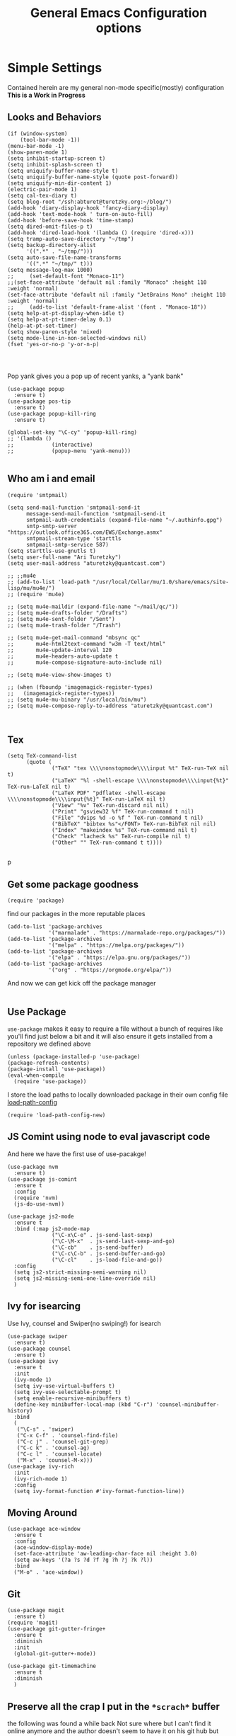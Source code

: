 #+TITLE: General Emacs Configuration options
#+AUTHOR: Ari Turetzky
#+EMAIL: ari@turetzky.org
#+TAGS: emacs config
#+PROPERTY: header-args:sh  :results silent :tangle no

* Simple Settings
  Contained herein are my general non-mode specific(mostly)
  configuration  *This is a Work in Progress*
** Looks and Behaviors
   #+BEGIN_SRC elisp
     (if (window-system)
         (tool-bar-mode -1))
     (menu-bar-mode -1)
     (show-paren-mode 1)
     (setq inhibit-startup-screen t)
     (setq inhibit-splash-screen t)
     (setq uniquify-buffer-name-style t)
     (setq uniquify-buffer-name-style (quote post-forward))
     (setq uniquify-min-dir-content 1)
     (electric-pair-mode 1)
     (setq cal-tex-diary t)
     (setq blog-root "/ssh:abturet@turetzky.org:~/blog/")
     (add-hook 'diary-display-hook 'fancy-diary-display)
     (add-hook 'text-mode-hook ' turn-on-auto-fill)
     (add-hook 'before-save-hook 'time-stamp)
     (setq dired-omit-files-p t)
     (add-hook 'dired-load-hook '(lambda () (require 'dired-x)))
     (setq tramp-auto-save-directory "~/tmp")
     (setq backup-directory-alist
           '((".*" . "~/tmp/")))
     (setq auto-save-file-name-transforms
           '((".*" "~/tmp/" t)))
     (setq message-log-max 1000)
     ;;     (set-default-font "Monaco-11")
     ;;(set-face-attribute 'default nil :family "Monaco" :height 110 :weight 'normal)
     (set-face-attribute 'default nil :family "JetBrains Mono" :height 110 :weight 'normal)
     ;;     (add-to-list 'default-frame-alist '(font . "Monaco-18"))
     (setq help-at-pt-display-when-idle t)
     (setq help-at-pt-timer-delay 0.1)
     (help-at-pt-set-timer)
     (setq show-paren-style 'mixed)
     (setq mode-line-in-non-selected-windows nil)
     (fset 'yes-or-no-p 'y-or-n-p)



   #+END_SRC

   Pop yank gives you a pop up of recent yanks,  a "yank bank"
   #+BEGIN_SRC elisp
          (use-package popup
            :ensure t)
          (use-package pos-tip
            :ensure t)
          (use-package popup-kill-ring
            :ensure t)

          (global-set-key "\C-cy" 'popup-kill-ring)
          ;; '(lambda ()
          ;;            (interactive)
          ;;            (popup-menu 'yank-menu)))

   #+END_SRC
** Who am i and email
#+BEGIN_SRC elisp
  (require 'smtpmail)

  (setq send-mail-function 'smtpmail-send-it
        message-send-mail-function 'smtpmail-send-it
        smtpmail-auth-credentials (expand-file-name "~/.authinfo.gpg")
        smtp-smtp-server "https://outlook.office365.com/EWS/Exchange.asmx"
        smtpmail-stream-type 'starttls
        smtpmail-smtp-service 587)
  (setq starttls-use-gnutls t)
  (setq user-full-name "Ari Turetzky")
  (setq user-mail-address "aturetzky@quantcast.com")

  ;; ;;mu4e
  ;; (add-to-list 'load-path "/usr/local/Cellar/mu/1.0/share/emacs/site-lisp/mu/mu4e/")
  ;; (require 'mu4e)

  ;; (setq mu4e-maildir (expand-file-name "~/mail/qc/"))
  ;; (setq mu4e-drafts-folder "/Drafts")
  ;; (setq mu4e-sent-folder "/Sent")
  ;; (setq mu4e-trash-folder "/Trash")

  ;; (setq mu4e-get-mail-command "mbsync qc"
  ;;       mu4e-html2text-command "w3m -T text/html"
  ;;       mu4e-update-interval 120
  ;;       mu4e-headers-auto-update t
  ;;       mu4e-compose-signature-auto-include nil)

  ;; (setq mu4e-view-show-images t)

  ;; (when (fboundp 'imagemagick-register-types)
  ;;   (imagemagick-register-types))
  ;; (setq mu4e-mu-binary "/usr/local/bin/mu")
  ;; (setq mu4e-compose-reply-to-address "aturetzky@quantcast.com")


#+END_SRC
** Tex
   #+BEGIN_SRC elisp
     (setq TeX-command-list
           (quote (
                   ("TeX" "tex \\\\nonstopmode\\\\input %t" TeX-run-TeX nil t)
                   ("LaTeX" "%l -shell-escape \\\\nonstopmode\\\\input{%t}" TeX-run-LaTeX nil t)
                   ("LaTeX PDF" "pdflatex -shell-escape \\\\nonstopmode\\\\input{%t}" TeX-run-LaTeX nil t)
                   ("View" "%v" TeX-run-discard nil nil)
                   ("Print" "gsview32 %f" TeX-run-command t nil)
                   ("File" "dvips %d -o %f " TeX-run-command t nil)
                   ("BibTeX" "bibtex %s"</FONT> TeX-run-BibTeX nil nil)
                   ("Index" "makeindex %s" TeX-run-command nil t)
                   ("Check" "lacheck %s" TeX-run-compile nil t)
                   ("Other" "" TeX-run-command t t))))

   #+END_SRC
   p
** Get some package goodness
   #+BEGIN_SRC elisp
     (require 'package)
   #+END_SRC

   find our packages in the more reputable places
   #+BEGIN_SRC elisp
     (add-to-list 'package-archives
                  '("marmalade" . "https://marmalade-repo.org/packages/"))
     (add-to-list 'package-archives
                  '("melpa" . "https://melpa.org/packages/"))
     (add-to-list 'package-archives
                  '("elpa" . "https://elpa.gnu.org/packages/"))
     (add-to-list 'package-archives
                  '("org" . "https://orgmode.org/elpa/"))
   #+END_SRC

   And now we can get kick off the package manager
   #+BEGIN_SRC elisp
   #+END_SRC
** Use Package
   =use-package= makes it easy to require a file without a bunch of
   requires like you'll find just below a bit and it will also ensure it
   gets installed from a repository we defined above

   #+BEGIN_SRC elisp
     (unless (package-installed-p 'use-package)
     (package-refresh-contents)
     (package-install 'use-package))
     (eval-when-compile
       (require 'use-package))
   #+END_SRC

   I store the load paths to locally downloaded package in their own
   config file [[file:load-path-config.org][load-path-config]]

   #+BEGIN_SRC elisp
     (require 'load-path-config-new)
   #+END_SRC
** JS Comint using node to eval javascript code
   And here we have the first use of use-pacakge!
   #+BEGIN_SRC elisp
               (use-package nvm
                 :ensure t)
               (use-package js-comint
                 :ensure t
                 :config
                 (require 'nvm)
                 (js-do-use-nvm))

               (use-package js2-mode
                 :ensure t
                 :bind (:map js2-mode-map
                             ("\C-x\C-e" . js-send-last-sexp)
                             ("\C-\M-x"  . js-send-last-sexp-and-go)
                             ("\C-cb"    . js-send-buffer)
                             ("\C-c\C-b" . js-send-buffer-and-go)
                             ("\C-cl"    . js-load-file-and-go))
                 :config
                 (setq js2-strict-missing-semi-warning nil)
                 (setq js2-missing-semi-one-line-override nil)
                 )
   #+END_SRC

** Ivy for isearcing
   Use Ivy, counsel and Swiper(no swiping!) for isearch
   #+BEGIN_SRC elisp
     (use-package swiper
       :ensure t)
     (use-package counsel
       :ensure t)
     (use-package ivy
       :ensure t
       :init
       (ivy-mode 1)
       (setq ivy-use-virtual-buffers t)
       (setq ivy-use-selectable-prompt t)
       (setq enable-recursive-minibuffers t)
       (define-key minibuffer-local-map (kbd "C-r") 'counsel-minibuffer-history)
       :bind
       (
        ("\C-s" . 'swiper)
        ("C-x C-f" . 'counsel-find-file)
        ("C-c j" . 'counsel-git-grep)
        ("C-c k" . 'counsel-ag)
        ("C-c l" . 'counsel-locate)
        ("M-x" . 'counsel-M-x)))
     (use-package ivy-rich
       :init
       (ivy-rich-mode 1)
       :config
       (setq ivy-format-function #'ivy-format-function-line))
   #+END_SRC
** Moving Around
#+BEGIN_SRC elisp
  (use-package ace-window
    :ensure t
    :config
    (ace-window-display-mode)
    (set-face-attribute 'aw-leading-char-face nil :height 3.0)
    (setq aw-keys '(?a ?s ?d ?f ?g ?h ?j ?k ?l))
    :bind
    ("M-o" . 'ace-window))
#+END_SRC
** Git
#+BEGIN_SRC elisp
  (use-package magit
    :ensure t)
  (require 'magit)
  (use-package git-gutter-fringe+
    :ensure t
    :diminish
    :init
    (global-git-gutter+-mode))

  (use-package git-timemachine
    :ensure t
    :diminish
    )
#+END_SRC
** Preserve all the crap I put in the =*scrach*= buffer
   the following was found a while back Not sure where but I can't find
   it online anymore and the author doesn't seem to have it on his git
   hub but Thanks Michal!
   #+BEGIN_SRC  elisp
          ;; Notes in *scratch* v. 0.2
          ;; Copyright (c) 2006 by Michal Nazarewicz (mina86/AT/mina86.com)
          ;; Released under GNU GPL

          (defconst scratch-file (expand-file-name "~/.emacs.d/scratch")
            "File where content of *scratch* buffer will be read from and saved to.")
          (defconst scratch-file-autosave (concat scratch-file ".autosave")
            "File where to autosave content of *scratch* buffer.")

          (save-excursion
            (set-buffer (get-buffer-create "*scratch*"))
            (if (file-readable-p scratch-file)
                (if (and (file-readable-p scratch-file-autosave)
                         (file-newer-than-file-p scratch-file-autosave scratch-file)t)
                    (insert-file-contents scratch-file-autosave nil nil nil t)
                  (insert-file-contents scratch-file nil nil nil t)
                  (set-buffer-modified-p nil)))
            (auto-save-mode 1)
            (setq buffer-auto-save-file-name scratch-file-autosave)
                                                  ; (setq revert-buffer-function 'scratch-revert)
            (fundamental-mode))
          (add-hook 'kill-buffer-query-functions 'kill-scratch-buffer)
          (add-hook 'kill-emacs-hook 'kill-emacs-scratch-save)

          (defun scratch-revert (ignore-auto noconfirm)
            (when (file-readable-p scratch-file)
              (insert-file-contents scratch-file nil nil nil t)
              (set-buffer-modified-p nil)))

          (defun kill-scratch-buffer ()
            (not (when (string-equal (buffer-name (current-buffer)) "*scratch*")
                   (delete-region (point-min) (point-max))
                   (set-buffer-modified-p nil)
                   (next-buffer)
                   t)))

          (defun kill-emacs-scratch-save ()
            (let ((buffer (get-buffer-create "*scratch*")))
              (if buffer
                  (save-excursion
                    (set-buffer buffer)
                    (write-region nil nil scratch-file)
                    (unless (string-equal scratch-file buffer-auto-save-file-name)
                      (delete-auto-save-file-if-necessary t))))))

     (use-package treemacs-projectile
       :after treemacs projectile
       :ensure t)
     (use-package treemacs-magit
       :after treemacs magit
       :ensure t)
     (use-package treemacs
       :ensure t
       :defer t
       :config
       (treemacs-follow-mode t)
       (treemacs-filewatch-mode t)
       (treemacs-fringe-indicator-mode t)
       (doom-themes-treemacs-config)
       (setq doom-themes-treemacs-theme "doom-colors")
       (global-set-key (kbd "M-0") 'treemacs-select-window))

     (setq sh-basic-offset 2)
     (setq sh-indentation 2)
     (setq smie-indent-basic 2)

     ;; (use-package composite
     ;;   :defer t
     ;;   :init
     ;;   (defvar composition-ligature-table (make-char-table nil))
     ;;   :hook
     ;;   (((prog-mode conf-mode nxml-mode markdown-mode help-mode rjsx-mode)
     ;;     . (lambda () (setq-local composition-function-table composition-ligature-table))))
     ;;   :config
     ;;   ;; support ligatures, some toned down to prevent hang
     ;;   (when (version<= "27.0" emacs-version)
     ;;     (let ((alist
     ;;            '((33 . ".\\(?:\\(==\\|[!=]\\)[!=]?\\)")
     ;;              (35 . ".\\(?:\\(###?\\|_(\\|[(:=?[_{]\\)[#(:=?[_{]?\\)")
     ;;              (36 . ".\\(?:\\(>\\)>?\\)")
     ;;              (37 . ".\\(?:\\(%\\)%?\\)")
     ;;              (38 . ".\\(?:\\(&\\)&?\\)")
     ;;              (42 . ".\\(?:\\(\\*\\*\\|[*>]\\)[*>]?\\)")
     ;;              ;; (42 . ".\\(?:\\(\\*\\*\\|[*/>]\\).?\\)")
     ;;              (43 . ".\\(?:\\([>]\\)>?\\)")
     ;;              ;; (43 . ".\\(?:\\(\\+\\+\\|[+>]\\).?\\)")
     ;;              ;; (45 . ".\\(?:\\(-[->]\\|<<\\|>>\\|[-<>|~]\\)[-<>|~]?\\)")
     ;;              ;; (46 . ".\\(?:\\(\\.[.<]\\|[-.=]\\)[-.<=]?\\)")
     ;;              ;; (46 . ".\\(?:\\(\\.<\\|[-=]\\)[-<=]?\\)")
     ;;              ;; (47 . ".\\(?:\\(//\\|==\\|[=>]\\)[/=>]?\\)")
     ;;              ;; (47 . ".\\(?:\\(//\\|==\\|[*/=>]\\).?\\)")
     ;;              (48 . ".\\(?:\\(x[a-fA-F0-9]\\).?\\)")
     ;;              (58 . ".\\(?:\\(::\\|[:<=>]\\)[:<=>]?\\)")
     ;;              (59 . ".\\(?:\\(;\\);?\\)")
     ;;              (60 . ".\\(?:\\(!--\\|\\$>\\|\\*>\\|\\+>\\|-[-<>|]\\|/>\\|<[-<=]\\|=[<>|]\\|==>?\\||>\\||||?\\|~[>~]\\|[$*+/:<=>|~-]\\)[$*+/:<=>|~-]?\\)")
     ;;              (61 . ".\\(?:\\(!=\\|/=\\|:=\\|<<\\|=[=>]\\|>>\\|[=>]\\)[=<>]?\\)")
     ;;              (62 . ".\\(?:\\(->\\|=>\\|>[-=>]\\|[-:=>]\\)[-:=>]?\\)")
     ;;              ;; t(63 . ".\\(?:\\([.:=?]\\)[.:=?]?\\)")
     ;;              (91 . ".\\(?:\\(|\\)[]|]?\\)")
     ;;              ;; (92 . ".\\(?:\\([\\n]\\)[\\]?\\)")
     ;;              (94 . ".\\(?:\\(=\\)=?\\)")
     ;;              (95 . ".\\(?:\\(|_\\|[_]\\)_?\\)")
     ;;              (119 . ".\\(?:\\(ww\\)w?\\)")
     ;;              (123 . ".\\(?:\\(|\\)[|}]?\\)")
     ;;              (124 . ".\\(?:\\(->\\|=>\\||[-=>]\\||||*>\\|[]=>|}-]\\).?\\)")
     ;;              (126 . ".\\(?:\\(~>\\|[-=>@~]\\)[-=>@~]?\\)"))))
     ;;       (dolist (char-regexp alist)
     ;;         (set-char-table-range composition-ligature-table (car char-regexp)
     ;;                               `([,(cdr char-regexp) 0 font-shape-gstring]))))
     ;;     (set-char-table-parent composition-ligature-table composition-function-table))
     ;;   )
   #+END_SRC

** Flycheck is fly as hell
   #+BEGIN_SRC elisp
     (use-package flycheck-pos-tip
       :after flycheck
       :config
       (flycheck-pos-tip-mode)
       )
     (use-package flycheck
       :diminish flycheck-mode
       :ensure t
       :init
       (setq flycheck-emacs-lisp-initialize-packages 1)
       (setq flycheck-emacs-lisp-load-path 'inherit)
       :config
       (flycheck-add-mode 'javascript-eslint 'rjsx-mode)
       (flycheck-add-mode 'javascript-jshint 'rjsx-mode)
       )
   #+END_SRC

** Start up the emacs server
   Of course it has a server...
   #+BEGIN_SRC elisp
     (server-start)
   #+END_SRC

** Org-Mode
   Pretty meta to talk about =org-mode= in and org doc.  this is
   currently here but will need to move to it's own config file
   eventually to make it more manageable
   #+BEGIN_SRC elisp
     (use-package diminish
       :ensure t)

     (diminish 'org-mode  "")
     (diminish 'auto-revert-mode)
     (diminish 'yas-minor-mode)
     (diminish 'eldoc-mode)
     (diminish 'org-src-mode)
     (diminish 'abbrev-mode)
     (diminish 'ivy-mode)
     (diminish 'global-highline-mode)
     (diminish 'ruby-block-mode)
     (diminish 'ruby-electric-mode)
     (diminish "seeing-is-believing")
     (diminish 'hs-minor-mode)
     (diminish 'ruby-block-mode)
     (diminish 'global-highline-mode)

     (use-package org
       :ensure t
       :diminish  "")
     (use-package ox-twbs
       :ensure t)
     (use-package ox-jira
       :ensure t)
     (require 'org-tempo)
     (use-package org-mime
       :ensure t)
     (setq org-ellipsis " ⤵")
     (setq org-src-fontify-natively t)
     (setq org-src-tab-acts-natively t)
     (setq org-src-window-setup 'current-window)
     (use-package plantuml-mode
       :ensure t)
     (use-package org-bullets
       :ensure t)
     (add-hook 'org-mode-hook (lambda() (org-bullets-mode 1)))
     (setq org-startup-with-inline-images t)
     (add-hook 'org-babel-after-execute-hook 'org-redisplay-inline-images)
     ;;***********remember + Org config*************
     (setq org-remember-templates
           '(("Tasks" ?t "* TODO %?\n %i\n %a" "H://todo.org")
             ("Appointments" ?a "* Appointment: %?\n%^T\n%i\n %a" "H://todo.org")))
     (setq remember-annotation-functions '(org-remember-annotation))
     (setq remember-handler-functions '(org-remember-handler))
     (add-hook 'remember-mode-hook 'org-remember-apply-template)
     (global-set-key (kbd "C-c r") 'remember)

     (setq org-todo-keywords '((sequence "TODO(t)" "STARTED(s)" "WAITING(w)" "|" "DONE(d)" "CANCELLED(c)")))
     (setq org-agenda-include-diary t)
     (setq org-agenda-include-all-todo t)
     (org-babel-do-load-languages
      'org-babel-load-languages
      '((shell  . t)
        (js  . t)
        (emacs-lisp . t)
        (python . t)
        (ruby . t)
        (css . t )
        (plantuml . t)
        (sql . t)
        (java . t)
        (dot . t)))
     (setq org-confirm-babel-evaluate nil)

     (use-package virtualenvwrapper
       :ensure t
       :init
       (venv-initialize-interactive-shells)
       (venv-initialize-eshell)
       (setq venv-location "~/.virtualenvs")
       )
     (setq org-plantuml-jar-path "/usr/local/Cellar/plantuml/1.2018.12/libexec/plantuml.jar")
     (setq plantuml-jar-path "/usr/local/Cellar/plantuml/1.2018.12/libexec/plantuml.jar")


     (setq org-mime-export-options '(:section-numbers nil
                                                      :with-author nil
                                                      :with-toc nil))

   #+END_SRC

** Teh requires
   This is kinda like that part in the bible with all the begats...
   #+BEGIN_SRC elisp
     (use-package ag
       :ensure t)
     (require 'dired-details)
     (dired-details-install)
     (require 'uniquify)
     (use-package boxquote
       :ensure t)
     ;;     (require 'tex-site)
     (require 'tramp)
     (use-package gist
       :ensure t)
     (use-package web-mode
       :ensure t)
     (require 'ls-lisp)
     (use-package puppet-mode
       :ensure t)
     (require 'blog)
     (use-package htmlize
       :ensure t)
     (require 'cl)
     (require 'keys-config-new)
     (use-package yaml-mode
       :ensure t)
     (require 'ari-custom-new)
     (use-package ruby-block
       :ensure t)
     (use-package popup
       :ensure t)
     (use-package popup-kill-ring
       :ensure t)
     (use-package all-the-icons
       :ensure t)
     (use-package all-the-icons-dired
       :ensure t)
     (use-package all-the-icons-ivy
       :ensure t
       :config
       (all-the-icons-ivy-setup))
     (use-package powerline
       :ensure t
       :init
       (setq powerline-image-apple-rgb t)
       (setq powerline-height 28)
       )
     ;; (use-package panda-theme
     ;;   :ensure t
     ;;   :config
     ;;   ;;(load-theme 'panda t)
     ;;   )
     (use-package spaceline
         :ensure t
         :config
         (require 'spaceline-config)
         (spaceline-emacs-theme)
         (load-theme 'spacemacs-dark t))

     ;; (use-package doom-modeline
     ;; :ensure t
     ;;   :config
     ;;   (doom-modeline-init)
     ;;   :init
     ;;   ;;(load-theme 'doom-Iosvkem t)
     ;;   (doom-themes-org-config)
     ;;   )

     ;; ;; (use-package hc-zenburn-theme
     ;; ;;   :
     ;;  ensure t
     ;;   :init
     ;;   (powerline-default-theme)
     ;;   (load-theme 'hc-zenburn t)
     ;;   (hc-zenburn-with-color-variables
     ;;     (custom-theme-set-faces
     ;;      'hc-zenburn
     ;;      `(ac-candidate-face ((t (:background ,hc-zenburn-bg+3 :foreground ,hc-zenburn-green+4))))
     ;;      `(ac-selection-face ((t (:background ,hc-zenburn-cyan  :foreground ,hc-zenburn-blue-4))))
     ;;      `(popup-isearch-match ((t (:background ,hc-zenburn-cyan :foreground ,"Blue"))))))
     ;;   )
     ;;     (use-package moe-theme
     ;;       :ensure t
     ;;       :config
     ;;       (load-theme 'moe-dark t)
     ;;       (moe-dark)
     ;;       (powerline-moe-theme))
     ;;     (require 'moe-dark)
     ;;     (moe-dark)

     ;; (use-package zenburn-theme
     ;;   :ensure t
     ;;   ;;  :init
     ;;                                         ;  (load-theme 'zenburn t)
     ;;   )
     (use-package exec-path-from-shell
       :ensure t
       :init
       (when (memq window-system '(mac ns x))
         (exec-path-from-shell-initialize))
       (setq exec-path-from-shell-check-startup-files nil))
     (use-package inf-ruby
       :ensure t)
     (require 'ruby-mode)
     (use-package  ruby-electric
       :ensure t)
     (use-package coffee-mode
       :ensure t)
     (use-package feature-mode
       :ensure t)
     (require 'rcodetools)
     (use-package yasnippet
       :ensure t)
     (yas-global-mode t)
     (yas-global-mode)
     ;; (use-package auto-complete
     ;;   :diminish "  "
     ;;   :ensure t
     ;;   :init
     ;;   (setq ac-use-menu-map t)
     ;;   (setq ac-use-fuzzy t))
     ;; (require 'auto-complete-config)
     ;; (ac-config-default)
     ;; (require 'auto-complete-yasnippet)
     (use-package haml-mode
       :ensure t)
     ;; (use-package rvm
     ;;   :ensure t
     ;;   :hook
     ;;   (ruby-mode . rvm-activate-corresponding-ruby))
     ;; (rvm-use-default)
     (use-package beacon
       :ensure t
       :init
       (beacon-mode))
     (use-package rainbow-mode
       :ensure t)
     (use-package rainbow-delimiters
       :ensure t
       :config
       (add-hook 'prog-mode-hook #'rainbow-delimiters-mode))
     (require 'ruby-config-new)

   #+END_SRC

   #+RESULTS:
   : ruby-config-new

** Set up HighLine mode
   #+BEGIN_SRC elisp
     (use-package highline
       :ensure t
       :config
       (global-highline-mode t)
       (setq highline-face '((:background "gray32")))
       (set-face-attribute 'region nil :background "DarkOliveGreen")
       (setq highline-vertical-face (quote ((t (:background "lemonChiffon2"))))))
     (set-face-attribute 'show-paren-match nil :foreground "CadetBlue")

     (use-package hlinum
       :ensure t)
     (use-package linum-relative
       :ensure t)

       (global-linum-mode)
       (hlinum-activate)

   #+END_SRC

** Company
   #+BEGIN_SRC elisp
               (use-package company
                 :ensure t
                 :defer 2
                 :diminish
                 :custom
                 (company-minimum-prefix-length 1)
                 (company-idle-begin 0.0)
                 (company-show-numbers t)
                 (company-tooltip-align-annotations 't)
                 (global-company-mode t))

               (require 'company)
               (add-hook  'after-init-hook 'global-company-mode)
               (use-package company-quickhelp
                 :config
                 :init
                 (company-quickhelp-mode))
               (use-package lsp-mode
                 :commands lsp
                 :hook ((ruby-mode . lsp))
                 :custom          (lsp-auto-configure t)
                                   (lsp-prefer-flymake nil)
                                   (lsp-inhibit-message t)
                                   (lsp-eldoc-render-all nil)

                 :ensure t)
     (use-package lsp-ui
       :commands lsp-ui-mode
       :after lsp-mode
       :config
       (define-key lsp-ui-mode-map "\C-ca" 'lsp-execute-code-action)
       (define-key lsp-ui-mode-map [remap xref-find-definitions] #'lsp-ui-peek-find-definitions)
       (define-key lsp-ui-mode-map [remap xref-find-references] #'lsp-ui-peek-find-references)
       (define-key lsp-ui-mode-map (kbd "<f5>") #'lsp-ui-find-workspace-symbol)
       )

     (use-package lsp-treemacs
       :after lsp-mode
       :config
       (lsp-treemacs-sync-mode t)
       )

               ;;(require 'lsp)
               ;;(require 'lsp-mode)
               (require 'lsp-clients)
               (require 'lsp-ui-flycheck)
               (require 'lsp-solargraph)
               ;;     (require 'lsp-mode)
               (setq lsp-inhibit-message t)
               (setq lsp-prefer-flymake nil)
               (use-package company-lsp
                 :commands company-lsp
                 :ensure t)
               (require 'company-lsp)
               (push 'company-lsp company-backends)
                                                       ;  ; (setq lsp-eldoc-render-all nil)
               (setq lsp-eldoc-render-all nil)

               ;;      (setq lsp-highlight-symbol-at-point t)
               ;; (setq  lsp-java--workspace-folders (list "/Users/aturetzky/dev/git/permission-center/api"))
               ;; (setq lsp-java-format-settings-profile "Quantcast")
               ;; (setq lsp-java-format-settings-url "~/Users/aturetzky/eclipse-java-google-style.xml")
               ;; (require 'lsp-java)
               ;; (add-hook 'java-mode-hook #'lsp-java-enable)
               ;; (add-hook 'java-mode-hook 'flycheck-mode)
               ;; (add-hook 'java-mode-hook 'company-mode)
               ;; (add-hook 'java-mode-hook (lambda ()(lsp-ui-flycheck-enable t)))
               ;; (add-hook 'java-mode-hook 'lsp-ui-mode)
               ;; (add-hook 'java-mode-hook 'lsp-ui-sideline-mode)
     ;;          (require 'lsp-ui)
     ;;          (require 'lsp-ui-flycheck)
     ;;          (setq lsp-prefer-flymake nil)
               ;;     (setq lsp-ui-doc-enable-eldoc nil)
               ;; (setq lsp-ui-sideline-enable t)
               ;;       (setq lsp-ui-sideline-show-symbol nil)
               ;;       (setq lsp-ui-sideline-show-hover nil)
               ;;       (setq lsp-ui-sideline-show-code-actions t)
               ;;       (setq lsp-ui-sideline-update-mode 'point)
               ;;      (setq lsp-ui-flycheck-live-reporting t)
               ;;      (setq lsp-ui-flycheck-enable t)
               ;;      (setq lsp-ui-sideline-enable nil)
               ;;      (lsp-ui-sideline-mode t)

               ;; (setq lsp-java-import-maven-enabled nil);
               ;; (setq lsp-java-import-gradle-enabled t)
               ;; (setq lsp-java-progress-report t)
               ;; (setq lsp-java-auto-build t)
               ;;      (setq lsp-ui-doc-mode nil)
               ;;      (setq lsp-ui-doc-enable t)


               (setq lsp-message-project-root-warning t)
               (setq lsp-auto-guess-root t)

               (define-key company-active-map (kbd "C-n") 'company-select-next-or-abort)
               (define-key company-active-map (kbd "C-p") 'company-select-previous-or-abort)
               ;; (use-package company-box
               ;;   :after company
               ;;   :ensure t
               ;;   :diminish
               ;;   :hook
               ;;   (company-mode . company-box-mode)
               ;;   :custom (company-box-icons-alist 'company-box-icons-all-the-icons))

   #+END_SRC

** Eclim
   eclim lets you use eclipse as in the background for compilation
   warnings and code completion
   #+BEGIN_SRC elisp
     ;;     (require 'eclim)
     ;;     (require 'eclimd)
     ;;     (use-package ac-emacs-eclim
     ;;       :ensure t)
     ;;     (require 'ac-emacs-eclim)
     ;;     (ac-emacs-eclim-java-setup)
     ;;     (setq eclim-executable "~/eclipse/java-oxygen-tar/Eclipse.app/Contents/Eclipse/eclim")
     ;;     (setq eclimd-executable "~/eclipse/java-oxygen-tar/Eclipse.app/Contents/Eclipse/eclimd")
   #+END_SRC

** Projectile
   Projectile helps looking around in projects
   #+BEGIN_SRC elisp
          (use-package projectile
            :ensure t
            :init
            (projectile-global-mode)
            (setq projectile-switch-project-action #'projectile-dired)
            (define-key projectile-mode-map (kbd "C-c p") 'projectile-command-map)
            (setq projectile-require-project-root nil)
            (setq projectile-indexing-method 'alien))

          (use-package counsel-projectile
            :ensure t
            :init
            (counsel-projectile-mode))
   #+END_SRC
** Auto-Complete
   super nifty and awesone code completion package. This is kind of
   spread around in my configs and will need to be organized better
   #+BEGIN_SRC elisp

     ;;    (global-auto-complete-mode t)           ;enable global-mode
     ;;    (setq ac-auto-start t)                  ;automatically start
     ;;    (setq ac-dwim 3)                        ;Do what i mean
     ;;    (setq ac-override-local-map nil)        ;don't override local map
     ;;    (define-key ac-complete-mode-map "\t" 'ac-expand)
     ;;    (define-key ac-complete-mode-map "\r" 'ac-complete)
     ;;    (define-key ac-complete-mode-map "\M-n" 'ac-next)
     ;;    (define-key ac-complete-mode-map "\M-p" 'ac-previous)
     ;;    (set-default 'ac-sources '(ac-source-words-in-buffer ac-source-yasnippet ac-source-abbrev ac-source-words-in-buffer ac-source-dictionary ac-source-files-in-current-dir))

     ;;    (setq ac-modes
     ;;          (append ac-modes
     ;;                  '(eshell-mode
     ;;                                            ;org-mode
     ;;                    )))
     ;;                                            ;(add-to-list 'ac-trigger-commands 'org-self-insert-command)

     ;;    (add-hook 'emacs-lisp-mode-hook
     ;;              (lambda ()
     ;;                (setq ac-sources '(ac-source-yasnippet ac-source-abbrev ac-source-words-in-buffer ac-source-symbols))))

     ;;    (add-hook 'eshell-mode-hook
     ;;              (lambda ()
     ;;                (setq ac-sources '(ac-source-yasnippet ac-source-abbrev ac-source-files-in-current-dir ac-source-words-in-buffer))))
     ;;    (add-hook 'web-mode-hook
     ;;              (lambda ()
     ;;                (setq ac-sources '(ac-source-yasnippet ac-source-abbrev ac-source-files-in-current-dir ac-source-words-in-buffer))))
     ;;    (add-hook 'yaml-mode-hook
     ;;              (lambda ()
     ;;                (setq ac-sources '(ac-source-yasnippet ac-source-abbrev ac-source-semantic ac-source-files-in-current-dir ac-source-words-in-buffer ac-source-words-in-same-mode-buffers ))))
     ;;    (add-hook 'js2-mode-hook
     ;;              (lambda ()
     ;;                (add-to-list 'ac-sources '(ac-source-files-in-current-dir ac-source-symbols ac-source-abbrev ac-source-yasnippet ac-source-words-in-same-mode-buffers ac-source-variables)(auto-complete-mode))))
     ;;    (setq ac-modes
     ;;          (append ac-modes
     ;;                  '(sql-mode
     ;;                    sqlplus-mode
     ;;                    js2-mode
     ;;                    coffee-mode
     ;;                    JavaSript-IDE-mode
     ;;                    text-mode
     ;;                    css-mode
     ;;                    web-mode
     ;;                    perl-mode
     ;;                    ruby-mode
     ;;                    scala-mode
     ;; ;;                   java-mode
     ;;                    yaml-mode
     ;;                    )))

   #+END_SRC

** Color-Theme
   Color Theme really isn't needed any more with the built in theming
   but I still use it because I loves me some zenburn
   #+BEGIN_SRC elisp
     ;;  (use-package color-theme
     ;;    :ensure t
     ;;    :init
     ;;    (color-theme-initialize)
     ;;    (color-theme-zenburn))
   #+END_SRC

** Auto-Modes
   associate some fiels wit the right modes
   #+BEGIN_SRC elisp
     (add-to-list 'auto-mode-alist
                  (cons
                   (concat "\\." (regexp-opt '("xml" "xsd" "svg" "rss" "rng" "build" "config") t) "\\'" )'nxml-mode))

     ;;
     ;; What files to invoke the new html-mode for?
     (add-to-list 'auto-mode-alist '("\\.inc\\'" . web-mode))
     (add-to-list 'auto-mode-alist '("\\.phtml\\'" . web-mode))
     (add-to-list 'auto-mode-alist '("\\.php\\'" . web-mode))
     (add-to-list 'auto-mode-alist '("\\.[sj]?html?\\'" . web-mode))
     (add-to-list 'auto-mode-alist '("\\.jsp\\'" . web-mode))
     (add-to-list 'auto-mode-alist '("\\.t\\'" . perl-mode))
     (add-to-list 'auto-mode-alist '("\\.pp\\'" . puppet-mode))
     (add-to-list 'auto-mode-alist '("\\.html?\\'" . web-mode))
     ;;


     (add-hook 'html-mode-hook 'abbrev-mode)
     (add-hook 'web-mode-hook 'abbrev-mode)

   #+END_SRC

** Dash at point
   I use dash for doc looks up and this alows me to call it from emacs
   with =C-c d=
   #+BEGIN_SRC elisp
     (autoload 'dash-at-point "dash-at-point"
       "Search the word at point with Dash." t nil)
   #+END_SRC

** Markdown Mode
   #+BEGIN_SRC elisp
     (autoload 'markdown-mode' "markdown-mode" "Major Mode for editing Markdown" t)
     (add-to-list 'auto-mode-alist '("\\.md\\'" . markdown-mode))
   #+END_SRC

** Ruby stuff that should be in another file actually.
   #+BEGIN_SRC elisp
     (autoload 'ruby-mode "ruby-mode"
       "Mode for editing ruby source files" t)
     (setq auto-mode-alist
           (append '(("\\.rb$" . ruby-mode)) auto-mode-alist))
     (setq interpreter-mode-alist (append '(("ruby" . ruby-mode))
                                          interpreter-mode-alist))
     ;;   (autoload 'run-ruby "inf-ruby"
     ;;     "Run an inferior Ruby process")
     ;;   (autoload 'inf-ruby-keys "inf-ruby"
     ;;     "Set local key defs for inf-ruby in ruby-mode")
     ;;   (add-hook 'ruby-mode-hook
     ;;         '(lambda ()
     ;;            (inf-ruby-keys)
     ;;   ))
     ;; (setq ri-ruby-script (expand-file-name "~/emacs/site/lisp/ri-emacs.rb"))
     ;; (autoload 'ri (expand-file-name "~/emacs/site/lisp/ri-ruby.el") nil t)
     ;; (load  (expand-file-name "~/emacs/site/lisp/ri-ruby.el"))
     ;; (setq ri-ruby-script (expand-file-name "~/emacs/site/lisp/ri-emacs.rb"))
     ;; (autoload 'ri (expand-file-name "~/emacs/site/lisp/ri-ruby.el") nil t)
     ;; (load  (expand-file-name "~/emacs/site/lisp/ri-ruby.el"))


   #+END_SRC
** Dired-X
   better dir listings
   #+BEGIN_SRC elisp
     (require 'dired-x)
     (setq dired-omit-files
           (rx(or(seq bol(? ".") "#")
                 (seq bol"."(not(any".")))
                 (seq "~" eol)
                 (seq bol "CVS" eol)
                 (seq bol "svn" eol))))

     (setq dired-omit-extensions
           (append dired-latex-unclean-extensions
                   dired-bibtex-unclean-extensions
                   dired-texinfo-unclean-extensions))


     (add-hook 'dired-mode-hook (lambda () (dired-omit-mode 1)))

   #+END_SRC
** Tabs setup
***  tabs are 4 spaces (no Tabs)
    #+BEGIN_SRC elisp
      (setq-default indent-tabs-mode nil)
      (setq-default c-basic-offset 4)
    #+END_SRC
** Disabled For now but could be back anytime soon!
***   Multiple cursors
    [[https://github.com/magnars/multiple-cursors.el][=mulitple-cursors=]] is a cool tool that can can be used for
    quick and easy refactoring.  However I usually get into trouble
    whe I try to use it
    #+BEGIN_SRC elisp
      ;;(require 'multiple-cursors)
    #+END_SRC
*** Kill whitespace and in buffers
    Personally I like this as it cleans up files. However in shared
    codebases where others aren't as tidy it can lead to some annoying
    pull requests.

    #+BEGIN_SRC elisp
      ;;(require 'whitespace)
      ;;(autoload 'nuke-trailing-whitespace "whitespace" nil t)
      ;;(add-hook 'write-file-hooks 'nuke-trailing-whitespace)

      ;;(require 'start-opt)
      ;; (defadvice whitespace-cleanup (around whitespace-cleanup-indent-tab
      ;;                                       activate)
      ;;   "Fix whitespace-cleanup indent-tabs-mode bug"
      ;;   (let ((whitespace-indent-tabs-mode indent-tabs-mode)
      ;;         (whitespace-tab-width tab-width))
      ;;     ad-do-it))
      ;; (add-to-list 'nuke-trailing-whitespace-always-major-modes 'csharp-mode)

    #+END_SRC
*** HideShowvis..
    I'm not sure I remember it but I think this was for code folding
    in buffers
    #+BEGIN_SRC elisp
      ;;(autoload 'hideshowvis-enable "hideshowvis" "Highlight foldable regions")

      ;; (dolist (hook (list 'emacs-lisp-mode-hook
      ;;                     'c++-mode-hook
      ;;                     'ruby-mode-hook
      ;;                     'c-sharp-mode-hook
      ;;                     'java-mode-hook
      ;;                     ))
      ;;   (add-hook hook 'hideshowvis-enable))

    #+END_SRC
** SQL Mode
   set up sql mode
   #+BEGIN_SRC elisp
     (add-hook 'sql-mode-hook 'my-sql-mode-hook)
     (defun my-sql-mode-hook()
       (message "SQL mode hook executed")
       (define-key sql-mode-map [f5] 'sql-send-buffer))

     (setq sql-db2-program "db2cmd")
     (setq sql-db2-options '("-c" "-i" "-w" "db2" "-v" ))


     ;;(setq sql-db2-program "db2cmd db2clp.bat db2.exe")
     (setq sql-ms-program "osql")
     (require 'sql)
     (setq sql-mysql-program "mysql")
     (setq sql-pop-to-buffer-after-send-region nil)
     (setq sql-product (quote ms))
     (setq sql-mysql-login-params (append sql-mysql-login-params '(port)))
   #+END_SRC
** Javascript
  #+BEGIN_SRC elisp

    (exec-path-from-shell-initialize)
    (use-package rjsx-mode
      :ensure t)
    (add-hook 'js2-mode-hook 'lsp)
    (add-hook 'rjsx-mode-hook 'lsp)
    (add-hook 'rjsx-mode-hook 'emmet-mode)

    (use-package prettier-js
      :config
      (add-hook 'js2-mode-hook 'prettier-js-mode)
      (add-hook 'rjsx-mode-hook 'prettier-js-mode)
      )

    (setq emmet-expand-jsx-className? t)


  #+END_SRC
** Semantic
   Mostly this was used for java and jdee but I rely on eclipse for
   that now
   #+BEGIN_SRC elisp
     ;;(require 'semantic-ia)
     ;;(if window-system
     ;;    (progn
     ;;      (setq semantic-load-turn-everything-on t)
     ;;      (semantic-load-enable-gaudy-code-helpers)))
   #+END_SRC
** Cypher Mode
   #+BEGIN_SRC elisp
     (use-package cypher-mode
       :ensure t)
     (setq n4js-cli-program "~/Downloads/cypher-shell/cypher-shell")
     (setq n4js-cli-arguments '("-u" "neo4j"))
     (setq n4js-pop-to-buffer t)
     (setq n4js-font-lock-keywords cypher-font-lock-keywords)
   #+END_SRC
** Tell the world we are providing something useful
   #+BEGIN_SRC elisp
     (provide 'emacs-config-new)
   #+END_SRC



   #+DESCRIPTION: Literate source for my Emacs configuration
   #+PROPERTY: header-args:elisp :tangle ~/emacs/config/emacs-config-new.el
   #+PROPERTY: header-args:ruby :tangle no
   #+PROPERTY: header-args:shell :tangle no
   #+OPTIONS:     num:t whn:nil toc:t todo:nil tasks:nil tags:nil
   #+OPTIONS:     skip:nil author:nil email:nil creator:nil timestamp:nil
   #+INFOJS_OPT:  view:nil toc:nil ltoc:t mouse:underline buttons:0 path:http://orgmode.org/org-info.js
